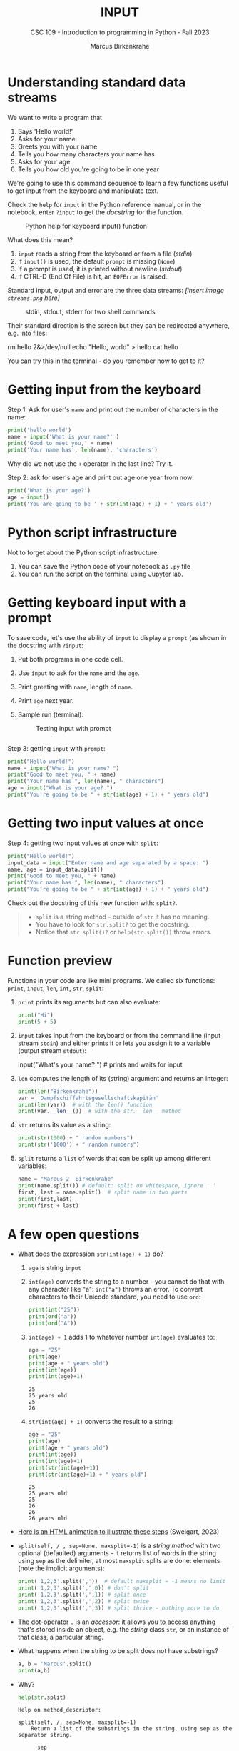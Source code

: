 #+TITLE: INPUT
#+AUTHOR: Marcus Birkenkrahe
#+SUBTITLE: CSC 109 - Introduction to programming in Python - Fall 2023
#+STARTUP: overview hideblocks indent inlineimages
#+PROPERTY: header-args:python :results output :exports both :session *Python*
* Understanding standard data streams

We want to write a program that
1) Says 'Hello world!'
2) Asks for your name
3) Greets you with your name
4) Tells you how many characters your name has
5) Asks for your age
6) Tells you how old you're going to be in one year

We're going to use this command sequence to learn a few functions
useful to get input from the keyboard and manipulate text.

Check the ~help~ for ~input~ in the Python reference manual, or in the
notebook, enter ~?input~ to get the /docstring/ for the function.
#+attr_latex: :width 400px
#+caption: Python help for keyboard input() function
[[../img/input.png]]

What does this mean?
1. ~input~ reads a string from the keyboard or from a file (/stdin/)
2. If ~input()~ is used, the default ~prompt~ is missing (~None~)
3. If a prompt is used, it is printed without newline (/stdout/)
4. If CTRL-D (End Of File) is hit, an ~EOFError~ is raised.

Standard input, output and error are the three data streams:
/[insert image ~streams.png~ here]/
#+attr_latex: :width 400px
#+caption: stdin, stdout, stderr for two shell commands
[[../img/streams.png]]

Their standard direction is the screen but they can be redirected
anywhere, e.g. into files:
#+begin_example sh
  rm hello 2&>/dev/null
  echo "Hello, world" > hello
  cat hello
#+end_example

You can try this in the terminal - do you remember how to get to it?

* Getting input from the keyboard

Step 1: Ask for user's ~name~ and print out the number of characters
in the name:
#+name: step_1
#+begin_src python :tangle ../src/step1.py
  print('hello world')
  name = input('What is your name?' )
  print('Good to meet you,' + name)
  print('Your name has', len(name), 'characters')
#+end_src

Why did we not use the ~+~ operator in the last line? Try it.

Step 2: ask for user's age and print out age one year from now:
#+name: step_2
#+begin_src python :tangle ../src/step2.py
  print('What is your age?')
  age = input()
  print('You are going to be ' + str(int(age) + 1) + ' years old')
#+end_src

* Python script infrastructure

Not to forget about the Python script infrastructure:
1) You can save the Python code of your notebook as ~.py~ file
2) You can run the script on the terminal using Jupyter lab.

* Getting keyboard input with a prompt

To save code, let's use the ability of ~input~ to display a ~prompt~ (as
shown in the docstring with ~?input~:
1) Put both programs in one code cell.
2) Use ~input~ to ask for the ~name~ and the ~age~.
3) Print greeting with ~name~, length of ~name~.
4) Print ~age~ next year.
5) Sample run (terminal):
   #+attr_latex: :width 400px
   #+caption: Testing input with prompt
   [[../img/prompt.png]]

#+begin_src python

#+end_src

Step 3: getting ~input~ with ~prompt~:
#+name: step_3
#+begin_src python :tangle ../src/prompt.py
  print("Hello world!")
  name = input("What is your name? ")
  print("Good to meet you, " + name)
  print("Your name has ", len(name), " characters")
  age = input("What is your age? ")
  print("You're going to be " + str(int(age) + 1) + " years old")
#+end_src

* Getting two input values at once

Step 4: getting two input values at once with ~split~:
#+name: step_4
#+begin_src python :tangle ../src/split.py
  print("Hello world!")
  input_data = input("Enter name and age separated by a space: ")
  name, age = input_data.split()
  print("Good to meet you, " + name)
  print("Your name has ", len(name), " characters")
  print("You're going to be " + str(int(age) + 1) + " years old")
#+end_src

Check out the docstring of this new function with: ~split?~.
#+begin_quote
- ~split~ is a string method - outside of ~str~ it has no meaning.
- You have to look for ~str.split?~ to get the docstring.
- Notice that ~str.split()?~ or ~help(str.split())~ throw errors.
#+end_quote

* Function preview
Functions in your code are like mini programs. We called six
functions: ~print~, ~input~, ~len~, ~int~, ~str~, ~split~:
1) ~print~ prints its arguments but can also evaluate:
   #+begin_src python
     print("Hi")
     print(5 + 5)
   #+end_src
2) ~input~ takes input from the keyboard or from the command line
   (input stream ~stdin~) and either prints it or
   lets you assign it to a variable (output stream ~stdout~):
   #+begin_example python
     input("What's your name? ") # prints and waits for input
   #+end_example
3) ~len~ computes the length of its (string) argument and returns an
   integer:
   #+begin_src python
     print(len("Birkenkrahe"))
     var = 'Dampfschiffahrtsgesellschaftskapitän'
     print(len(var))  # with the len() function
     print(var.__len__())  # with the str.__len__ method
   #+end_src
4) ~str~ returns its value as a string:
   #+begin_src python
     print(str(1000) + " random numbers")
     print(str('1000') + " random numbers")
   #+end_src
5) ~split~ returns a ~list~ of words that can be split up among
   different variables:
   #+begin_src python
     name = "Marcus 2  Birkenkrahe"
     print(name.split()) # default: split on whitespace, ignore ' '
     first, last = name.split()  # split name in two parts
     print(first,last)
     print(first + last)
   #+end_src
* A few open questions

- What does the expression ~str(int(age) + 1)~ do?
  1) ~age~ is string ~input~
  2) ~int(age)~ converts the string to a number - you cannot do that
     with any character like "a": ~int("a")~ throws an error. To convert
     characters to their Unicode standard, you need to use ~ord~:
     #+begin_src python
       print(int("25"))
       print(ord("a"))
       print(ord("A"))
     #+end_src
  3) ~int(age) + 1~ adds 1 to whatever number ~int(age)~ evaluates to:
     #+begin_src python
       age = "25"
       print(age)
       print(age + " years old")
       print(int(age))
       print(int(age)+1)
     #+end_src

     #+RESULTS:
     : 25
     : 25 years old
     : 25
     : 26
  4) ~str(int(age) + 1)~ converts the result to a string:
     #+begin_src python
       age = "25"
       print(age)
       print(age + " years old")
       print(int(age))
       print(int(age)+1)
       print(str(int(age)+1))
       print(str(int(age)+1) + " years old")
     #+end_src

     #+RESULTS:
     : 25
     : 25 years old
     : 25
     : 26
     : 26
     : 26 years old

- [[https://automatetheboringstuff.com/eval/3-4.html][Here is an HTML animation to illustrate these steps]] (Sweigart, 2023)

- ~split(self, / , sep=None, maxsplit=-1)~ is a /string method/ with two
  optional (defaulted) arguments - it returns list of words in the
  string using ~sep~ as the delimiter, at most ~maxsplit~ splits are done:
  elements (note the implicit arguments):
  #+begin_src python
    print('1,2,3'.split(','))  # default maxsplit = -1 means no limit
    print('1,2,3'.split(',',0)) # don't split
    print('1,2,3'.split(',',1)) # split once
    print('1,2,3'.split(',',2)) # split twice
    print('1,2,3'.split(',',3)) # split thrice - nothing more to do
  #+end_src

- The dot-operator ~.~ is an /accessor/: it allows you to access anything
  that's stored inside an object, e.g. the /string/ class ~str~, or an
  instance of that class, a particular string.

- What happens when the string to be split does not have substrings?
  #+begin_src python :results output
    a, b = 'Marcus'.split()
    print(a,b)
  #+end_src

- Why?
  #+begin_src python :results output
    help(str.split)
  #+end_src

  #+RESULTS:
  #+begin_example
  Help on method_descriptor:

  split(self, /, sep=None, maxsplit=-1)
      Return a list of the substrings in the string, using sep as the separator string.

        sep
          The separator used to split the string.

          When set to None (the default value), will split on any whitespace
          character (including \\n \\r \\t \\f and spaces) and will discard
          empty strings from the result.
        maxsplit
          Maximum number of splits (starting from the left).
          -1 (the default value) means no limit.

      Note, str.split() is mainly useful for data that has been intentionally
      delimited.  With natural text that includes punctuation, consider using
      the regular expression module.
  #+end_example

- What does the ~/~ refer to in the ~str.split~ docstring:
  #+begin_example
    str.split(self, /, sep=None, maxsplit=-1)
  #+end_example
  The ~/~ is a /parameter separator/: it denotes the end of
  positional-only parameters. After ~self~ (the string itself), the
  parameters ~sep~ and ~maxsplit~ can be explicitly assigned:
  #+begin_src python :results output
    print(str.split('Marcus Birkenkrahe'))
    print(str.split('Marcus_Birkenkrahe','_'))
    print(str.split('Marcus_Birkenkrahe',sep='_'))
    print('Marcus_Birkenkrahe'.split(sep='_'))
    print('Marcus_Birkenkrahe'.split('_'))
  #+end_src

  #+RESULTS:
  : ['Marcus', 'Birkenkrahe']
  : ['Marcus', 'Birkenkrahe']
  : ['Marcus', 'Birkenkrahe']
  : ['Marcus', 'Birkenkrahe']
  : ['Marcus', 'Birkenkrahe']

* Summary

- Functions are like mini-programs in your program.
- The ~print~ function displays the value passed to it.
- The ~input~ function lets users type in a value.
- The ~len~ function takes a string value and returns an integer value
  of the string's length.
- The ~int~, ~str~, and ~float~ functions can be used to convert data.

* Glossary

| TERM/COMMAND    | MEANING                                       |
|-----------------+-----------------------------------------------|
| ~print~           | printing function                             |
| ~input~           | takes input from stdin (e.g. keyboard, file)  |
| ~len~             | returns length of argument                    |
| ~str.split~       | splits string into substrings                 |
| ~str.strip~       | removes leading and trailing whitespace       |
| ~int~, ~float~, ~str~ | data type conversion functions                |

* References

- pythontutor.com (2023). Visualize code execution.
- Sweigart, A. (2016). Invent your own computer games with
  Python. NoStarch. URL: [[http://inventwithpython.com/][inventwithpython.com]].
- Sweigart, A. (2019). Automate the boring stuff with
  Python. NoStarch. URL: [[http://automatetheboringstuff.com][automatetheboringstuff.com]].
